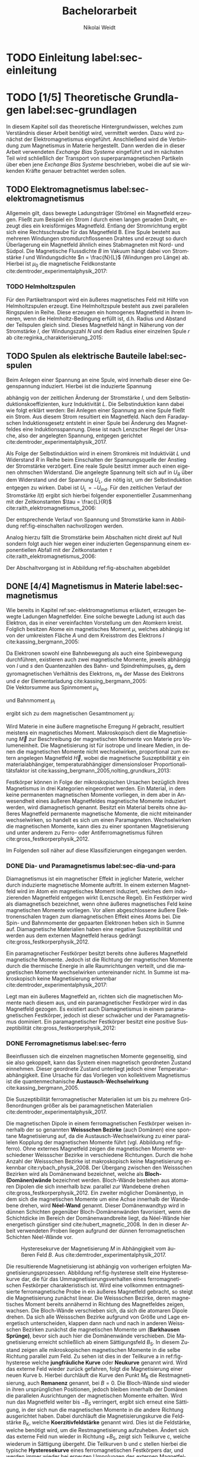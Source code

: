 #+Title: Bachelorarbeit
#+Author: Nikolai Weidt
#+Options: toc:2 tasks:t title:nil d:nil todo:nil
#+Todo: TODO(t) | DONE(d) 
#+EXCLUDE_TAGS: ignore
#+LANGUAGE: de

* Fragen                                                             :ignore:
** TODO Zitieren von Bildern aus Buch?

** TODO Induktivität gemessen in Elektrowerkstatt?
* TODO [1/4] Noch zu tun:                                            :ignore:
** TODO minted
   SCHEDULED: <2019-09-20 Fr>
** TODO Simulierte Trajektorien durch step_evaluate laufen lassen
   SCHEDULED: <2019-09-19 Do>
** TODO EB-Bild und Beschreibung
Bildunterschrift allgemein halten, genauer dann im text
** DONE Transportkonzept
   CLOSED: [2019-10-01 Di 14:35]
Bildunterschirft allgemein halten, genauer dann im text
* Header                                                             :ignore:
   #+latex_class:scrbook
   #+latex_class_options:[page,pdftex,12pt,a4paper,twoside,openright]
   
   # #+latex_header: \usepackage[latin1]{inputenc}
   #+latex_header: \usepackage[T1]{fontenc}
   #+latex_header: \usepackage[ngerman]{babel} 
   #+latex_header: \usepackage[bottom=2.5cm,left=2.5cm,right=2cm]{geometry}
   #+latex_header: \usepackage{color, xcolor}
   #+latex_header: \usepackage{float}
   #+latex_header: \usepackage{blindtext}
   #+latex_header: \usepackage{booktabs}
   #+latex_header: \usepackage{subcaption}
   # #+latex_header: \usepackage[hidelinks]{hyperref}
   #+latex_header: \usepackage[onehalfspacing]{setspace}
   #+latex_header: \usepackage{graphicx}
   #+latex_header: \usepackage{amsmath,amssymb,amstext,bbm}
   #+latex_header: \usepackage[labelfont=bf, up, textfont=small, figurename=Abb., tablename=Tab.]{caption}
   #+latex_header: \usepackage[output-decimal-marker={,}]{siunitx}
   #+latex_header: \usepackage{minted}
   #+latex_header: \usemintedstyle{monokai}
   #+latex_header: \usepackage{mhchem}
   #+latex_header: \include{titlepage/titlepage}
   #+latex_header: \newgeometry{bottom=2.5cm,left=2.5cm,right=2cm}
     
* Andere Arbeiten                                                    :ignore:

** [[file:arbeiten/BAChJa.pdf][BAChJa]]
** [[file:arbeiten/Bachelorarbeit_MeRe.pdf][BAMeRe]]
** [[file:arbeiten/Meike%20Reginka%20-%20Masterarbeit%2015.06.18.pdf][MAMeRe]]
** [[file:arbeiten/Holzinger_2015_Diss%20Transport%20magnetischer%20Partikel%20durch%20ma%C3%9Fgeschneider....pdf][DissDeHo]]

* PDF:                                                               :ignore:
 [[file:ba.pdf][ba.pdf]] 
* TODO Einleitung label:sec-einleitung
* TODO [1/5] Theoretische Grundlagen label:sec-grundlagen
  In diesem Kapitel soll das theoretische Hintergrundwissen, welches zum Verständnis dieser Arbeit benötigt wird, vermittelt werden. Dazu wird zunächst der Elektromagnetismus eingeführt. Anschließend wird die Verbindung zum Magnetismus in Materie hergestellt. Dann werden die in dieser Arbeit verwendeten /Exchange Bias Systeme/ eingeführt und im nächsten Teil wird schließlich der Transport von superparamagnetischen Partikeln über eben jene /Exchange Bias Systeme/ beschrieben, wobei die auf sie wirkenden Kräfte genauer betrachtet werden sollen.

** TODO Elektromagnetismus label:sec-elektromagnetismus
   Allgemein gilt, dass bewegte Ladungsträger (Ströme) ein Magnetfeld erzeugen. Fließt zum Beispiel ein Strom $I$ durch einen langen geraden Draht, erzeugt dies ein kreisförmiges Magnetfeld. Entlang der Stromrichtung ergibt sich eine Rechtsschraube für das Magnetfeld B. Eine Spule besteht aus mehreren Windungen stromdurchflossenen Drahtes und erzeugt so durch Überlagerung ein Magnetfeld ähnlich eines Stabmagneten mit Nord- und Südpol. Die Magnetische Flussdichte $B$ im Vakuum hängt dabei von Stromstärke $I$ und Windungsdichte $n = \frac{N}{L}$ (Windungen pro Länge) ab. Hierbei ist $\mu_\mathrm{0}$ die magnetische Feldkonstante cite:demtroder_experimentalphysik_2017:

#+name: eq-spule
\begin{equation}
B = \mu_{\mathrm{0}} \cdot n \cdot I .
\end{equation}

*** TODO Helmholtzspulen
Für den Partikeltransport wird ein äußeres magnetisches Feld mit Hilfe von Helmholtzspulen erzeugt. Eine Helmholtzspule besteht aus zwei parallelen Ringspulen in Reihe. Diese erzeugen ein homogenes Magnetfeld in ihrem Inneren, wenn die Helmholtz-Bedingung erfüllt ist, d.h. Radius und Abstand der Teilspulen gleich sind. Dieses Magnetfeld hängt in Näherung von der Stromstärke $I$, der Windungszahl $N$ und dem Radius einer einzelnen Spule $r$ ab cite:reginka_charakterisierung_2015:
    
#+name: eq-helmholtz
\begin{equation}
B = \left(\frac{4}{5}\right)^{\frac{3}{2}} \cdot \mu_{\mathrm{0}} \cdot \frac{N \cdot I}{r} .
\end{equation}

** TODO Spulen als elektrische Bauteile label:sec-spulen
Beim Anlegen einer Spannung an eine Spule, wird innerhalb dieser eine Gegenspannung induziert. Hierbei ist die induzierte Spannung
    
 #+name: eq-induktivitaet
 \begin{equation}
 U_\mathrm{ind} = - L \frac{dI}{dt} .
 \end{equation}

abhängig von der zeitlichen Änderung der Stromstärke $I$, und dem Selbstinduktionskoeffizienten, kurz Induktivität $L$. Die Selbstinduktion kann dabei wie folgt erklärt werden: Bei Anlegen einer Spannung an eine Spule fließt ein Strom. Aus diesem Strom resultiert ein Magnetfeld. Nach dem Faradayschen Induktionsgesetz entsteht in einer Spule bei Änderung des Magnetfeldes eine Induktionsspannung. Diese ist nach Lenzscher Regel der Ursache, also der angelegten Spannung, entgegen gerichtet cite:demtroder_experimentalphysik_2017.
 
Als Folge der Selbstinduktion wird in einem Stromkreis mit Induktiviät $L$ und Widerstand $R$ in Reihe beim Einschalten der Spannungsquelle der Anstieg der Stromstärke verzögert. Eine reale Spule besitzt immer auch einen eigenen ohmschen Widerstand. Die angelegte Spannung teilt sich auf in $U_R$ über dem Widerstand und der Spannung $U_L$, die nötig ist, um der Selbstinduktion entgegen zu wirken. Dabei ist $U_{\mathrm{L}} = - U_{\mathrm{ind}}$. Für den zeitlichen Verlauf der Stromstärke $I(t)$ ergibt sich hierbei folgender exponentieller Zusammenhang mit der Zeitkonstanten $\tau = \frac{L}{R}$ cite:raith_elektromagnetismus_2006:

 #+name: eq-strom-spule
 \begin{equation}
 I(t) = I_{\mathrm{0}} \cdot (1 - e^{ -\frac{t}{\tau}})= I_{\mathrm{0}} \cdot (1- e^{ -\frac{t \cdot R}{L}}).
 \end{equation}

Der entsprechende Verlauf von Spannung und Stromstärke kann in Abbildung ref:fig-einschalten nachvollzogen werden.


Analog hierzu fällt die Stromstärke beim Abschalten nicht direkt auf Null sondern folgt auch hier wegen einer induzierten Gegenspannung einem exponentiellen Abfall mit der Zeitkonstanten $\tau$ cite:raith_elektromagnetismus_2006:

#+name: eq-auschalten
\begin{equation}
I(t) = I_{\mathrm{0}} \cdot e^{ -\frac{t}{\tau}}= I_{\mathrm{0}} \cdot e^{ -\frac{t \cdot R}{L}}.
\end{equation}

Der Abschaltvorgang ist in Abbildung ref:fig-abschalten abgebildet
\begin{figure}
\centering
\begin{subfigure}[b]{0.5\textwidth}
\includegraphics[width=\textwidth]{./img/schaltbild.pdf}
\caption{Schaltbild.}
\label{fig-schaltbild}
\end{subfigure}
\\
\begin{subfigure}[b]{0.49\textwidth}
\includegraphics[width=\textwidth]{./img/einschalten.pdf}
\caption{Einschaltvorgang.}
\label{fig-einschalten}
\end{subfigure}
\begin{subfigure}[b]{0.49\textwidth}
\includegraphics[width=\textwidth]{./img/ausschalten.pdf}
\caption{Abschaltvorgang.}
\label{fig-abschalten}
\end{subfigure}
\caption{Schematische Darstellung der Stromstärke und Spannung bei Ein- und Abschaltvorgang in einem Stromkreis mit Widerstand $R$, Induktion $L$ und einer Diode um einen Weg für den Abschaltinduktionsstrom zu liefern.}
\end{figure}

** DONE [4/4] Magnetismus in Materie label:sec-magnetismus
   CLOSED: [2019-09-30 Mo 11:12]
Wie bereits in Kapitel ref:sec-elektromagnetismus erläutert, erzeugen bewegte Ladungen Magnetfelder. Eine solche bewegte Ladung ist auch das Elektron, das in einer vereinfachten Vorstellung um den Atomkern kreist. Folglich besitzen Atome ein magnetisches Moment $\mu$, welches abhängig ist von der umkreisten Fläche $A$ und dem Kreisstrom des Elektrons $I$ cite:kassing_bergmann_2005:
   
#+name:eq-moment:
\begin{equation}
\mu = I \cdot A
\end{equation}

Da Elektronen sowohl eine Bahnbewegung als auch eine Spinbewegung durchführen, existieren auch zwei magnetische Momente, jeweils abhängig von $l$ und $s$ den Quantenzahlen des Bahn- und Spindrehimpulses, $g_\mathrm{e}$ dem gyromagnetischen Verhältnis des Elektrons, $m_\mathrm{e}$ der Masse des Elektrons und $e$ der Elementarladung cite:kassing_bergmann_2005:
\\
Die Vektorsumme aus Spinmoment $\mu_\mathrm{s}$
#+name:eq-spinmoment
\begin{equation}
 \mu_\mathrm{s} = - g_\mathrm{e} \frac{\vert e \vert}{2 m_\mathrm{e}} \cdot s
\end{equation}


und Bahnmoment $\mu_\mathrm{l}$ 
#+name:eq-bahnmoment
\begin{equation}
 \mu_\mathrm{l} = - \frac{\vert e \vert}{2 m_\mathrm{e}} \cdot l
\end{equation}

ergibt sich zu dem magnetischen Gesamtmoment $\mu_j$:
#+name:eq-gesamtmoment
\begin{equation}
\mu_\mathrm{j} = \mu_\mathrm{l} + \mu_\mathrm{s}
\end{equation}

Wird Materie in eine äußere magnetische Erregung $H$ gebracht, resultiert meistens ein magnetisches Moment. Makroskopisch dient die Magnetisierung $\vec{M}$ zur Beschreibung der magnetischen Momente von Materie pro Volumeneinheit. Die Magnetisierung ist für isotrope und lineare Medien, in denen die magnetischen Momente nicht wechselwirken, proportional zum extern angelegen Magnetfeld $\vec{H}$, wobei die magnetische Suszeptibilität $\chi$ ein materialabhängiger, temperaturabhängiger dimensionsloser Proportionalitätsfaktor ist cite:kassing_bergmann_2005,nolting_grundkurs_2013:

#+name:eq-magnetisierung
\begin{equation}
\vec{M} = \chi \cdot \vec{H}
\end{equation}

Festkörper können in Folge der mikroskopischen Ursachen bezüglich ihres Magnetismus in drei Kategorien eingeordnet werden. Ein Material, in dem keine permanenten magnetischen Momente vorliegen, in dem aber in Anwesendheit eines äußeren Magnetfeldes magnetische Momente induziert werden, wird diamagnetisch genannt. Besitzt ein Material bereits ohne äußeres Magnetfeld permanente magnetische Momente, die nicht miteinander wechselwirken, so handelt es sich um einen Paramagneten. Wechselwirken die magnetischen Momente, kann dies zu einer spontanen Magnetisierung und unter anderem zu Ferro- oder Antiferromagnetismus führen cite:gross_festkorperphysik_2012.

Im Folgenden soll näher auf diese Klassifizierungen eingegangen werden.

*** DONE Dia- und Paramagnetismus label:sec-dia-und-para
    CLOSED: [2019-09-23 Mo 11:59]
Diamagnetismus ist ein magnetischer Effekt in jeglicher Materie, welcher durch induzierte magnetische Momente auftritt. In einem externen Magnetfeld wird im Atom ein magnetisches Moment induziert, welches dem induzierenden Magnetfeld entgegen wirkt (Lenzsche Regel). Ein Festkörper wird als diamagnetisch bezeichnet, wenn ohne äußeres magnetisches Feld keine magnetischen Momente vorliegen. Vor allem abgeschlossene äußere Elektronenschalen tragen zum diamagnetischen Effekt eines Atoms bei. Die Spin- und Bahnmomente der gepaarten Elektronen heben sich in Summe auf. Diamagnetische Materialien haben eine negative Suszeptibilität und werden aus dem externen Magnetfeld heraus gedrängt cite:gross_festkorperphysik_2012.

#+name:eq-dia
\begin{equation}
\chi_\mathrm{dia} < 0
\end{equation}

# Paramagnetismus:
# ------
Ein paramagnetischer Festkörper besitzt bereits ohne äußeres Magnetfeld magnetische Momente. Jedoch ist die Richtung der magnetischen Momente durch die thermische Energie in alle Raumrichtungen verteilt, und die magnetischen Momente wechselwirken untereinander nicht. In Summe ist makroskopisch keine Magnetisierung erkennbar cite:demtroder_experimentalphysik_2017:

#+name:eq-m-para
\begin{equation}
M = \frac{1}{V} \sum \mu_\mathrm{j} = 0.
\end{equation}

Legt man ein äußeres Magnetfeld an, richten sich die magnetischen Momente nach diesem aus, und ein paramagnetischer Festkörper wird in das Magnetfeld gezogen. Es existiert auch Diamagnetismus in einem paramagnetischen Festkörper, jedoch ist dieser schwächer und der Paramagnetismus dominiert. Ein paramagnetischer Festkörper besitzt eine positive Suszeptibilität cite:gross_festkorperphysik_2012:
 
#+name:eq-susz-para
\begin{equation}
\chi_\mathrm{para} > 0
\end{equation}

*** DONE Ferromagnetismus label:sec-ferro
    CLOSED: [2019-09-24 Di 16:42]
    
Beeinflussen sich die einzelnen magnetischen Momente gegenseitig, sind sie also gekoppelt, kann das System einen magnetisch geordneten Zustand einnehmen. Dieser geordnete Zustand unterliegt jedoch einer Temperaturabhängigkeit. Eine Ursache für das Vorliegen von kollektivem Magnetismus ist die quantenmechanische *Austausch-Wechselwirkung* cite:kassing_bergmann_2005.

Die Suszeptibilität ferromagnetischer Materialien ist um bis zu mehrere Größenordnungen größer als bei paramagnetischen Materialien cite:demtroder_experimentalphysik_2017.

\begin{figure}[h]
\centering
\begin{subfigure}[b]{0.3\textwidth}
\caption{Ferromagnetischer Festkörper.}
\includegraphics[width=\textwidth]{./img/ferro.pdf}
\label{fig-ferro}
\end{subfigure}
\quad
\begin{subfigure}[b]{0.3\textwidth}
\caption{Antiferromagnetischer Festkörper.}
\includegraphics[width=\textwidth]{./img/antiferro.pdf}
\label{fig-antiferro}
\end{subfigure}
\caption{Schematische Darstellung der magnetischen Momente innerhalb eines Weissschen Bezirkes in Festkörpern.}
\end{figure}

Die magnetischen Dipole in einem ferromagnetischen Festkörper weisen innerhalb der so genannten *Weissschen Bezirke* (auch Domänen) eine spontane Magnetisierung auf, da die Austausch-Wechselwirkung zu einer parallelen Kopplung der magnetischen Momente führt (vgl. Abbildung ref:fig-ferro). Ohne externes Magnetfeld zeigen die magnetischen Momente verschiedener Weissscher Bezirke in verschiedene Richtungen. Durch die hohe Anzahl der Weissschen Bezirke ist makroskopisch keine Magnetisierung erkennbar cite:rybach_physik_2008. Der Übergang zwischen den Weissschen Bezirken wird als Domänenwand bezeichnet, welche als *Bloch-(Domänen)wände* bezeichnet werden. Bloch-Wände bestehen aus atomaren Dipolen die sich innerhalb bzw. parallel zur Wandebene drehen cite:gross_festkorperphysik_2012. Ein zweiter möglicher Domänentyp, in dem sich die magnetischen Momente um eine Achse innerhalb der Wandebene drehen, wird *Néel-Wand* genannt. Dieser Domänenwandtyp wird in dünnen Schichten gegenüber Bloch-Domänenwänden favorisiert, wenn die Schichtdicke im Bereich der Domänenwandbreite liegt, da Néel-Wände hier energetisch günstiger sind cite:hubert_magnetic_2008. In den in dieser Arbeit verwendeten Proben liegen aufgrund der dünnen ferromagnetischen Schichten Néel-Wände vor. 

#+caption: Hysteresekurve der Magnetisierung $M$ in Abhängigkeit vom äußeren Feld $B$. Aus cite:demtroder_experimentalphysik_2017.
#+name: fig-hysterese
#+attr_latex: :placement [h] :width 0.4\textwidth
[[file:img/hysterese.png]]

Die resultierende Magnetisierung ist abhängig von vorherigen erfolgten Magnetisierungsprozessen. Abbildung ref:fig-hysterese stellt eine Hysteresekurve dar, die für das Ummagnetisierungsverhalten eines ferromagnetischen Festkörper charakteristisch ist. Wird eine vollkommen entmagnetisierte ferromagnetische Probe in ein äußeres Magnetfeld gebracht, so steigt die Magnetisierung zunächst linear. Die Weissschen Bezirke, deren magnetisches Moment bereits annähernd in Richtung des Magnetfeldes zeigen, wachsen. Die Bloch-Wände verschieben sich, da sich die atomaren Dipole drehen. Da sich alle Weissschen Bezirke aufgrund von Größe und Lage energetisch unterscheiden, klappen dann nach und nach in anderen Weissschen Bezirken zunächst die magnetischen Momente um (*Barkhausen Sprünge)*, bevor sich auch hier die Domänenwände verschieben.
Die Magnetisierung erreicht schließlich ab einem Sättigungsfeld $B_\mathrm{S}$. In diesem Zustand zeigen alle mikroskopischen magnetischen Momente in die selbe Richtung parallel zum Feld. Zu sehen ist dies in der Teilkurve a in ref:fig-hysterese welche *jungfräuliche Kurve* oder *Neukurve* genannt wird.
Wird das externe Feld wieder zurück gefahren, folgt die Magnetisierung einer neuen Kurve b. Hierbei durchläuft die Kurve den Punkt $M_\mathrm{R}$ die Restmagnetisierung, auch *Remanenz* genannt, bei $B=0$. Die Bloch-Wände sind wieder in ihren ursprünglichen Positionen, jedoch bleiben innerhalb der Domänen die parallelen Ausrichtungen der magnetischen Momente erhalten.
Wird nun das Magnetfeld weiter bis $-B_\mathrm{S}$ verringert, ergibt sich erneut eine Sättigung, in der sich nun die magnetischen Momente in die andere Richtung ausgerichtet haben. Dabei durchläuft die Magnetisierungskurve die Feldstärke $B_\mathrm{K}$, welche *Koerzitivfeldstärke* genannt wird. Dies ist die Feldstärke, welche benötigt wird, um die Restmagnetisierung aufzuheben.
Ändert sich das externe Feld nun wieder in Richtung $+B_\mathrm{S}$, zeigt sich Teilkurve c, welche wiederum in Sättigung übergeht. Die Teilkurven b und c stellen hierbei die typische *Hysteresekurve* eines ferromagnetischen Festkörpers dar, und werden immer wieder bei erneuten Umpolungen des externen Magnetfeldes durchlaufen cite:rybach_physik_2008,demtroder_experimentalphysik_2017.

Beim Ausrichten der magnetischen Dipole in einem ferromagnetischen Stoff wird Energie benötigt. Diese entspricht der Fläche, die von der Hysteresekurve eingeschlossen ist und wird beim Ummagnetisieren in Wärme umgewandelt cite:rybach_physik_2008.

Der Festkörper kann seine ferromagnetischen Eigenschaften verlieren, wenn er über eine bestimmte, für das Material charakteristische, Temperatur $T_\mathrm{C}$, die *Curie-Temperatur* erhitzt wird. Die Wärmebewegung zerstört dann die magnetische Ausrichtung der Dipole und der Stoff zeigt nur noch paramagnetisches Verhalten cite:demtroder_experimentalphysik_2017.

*** DONE Antiferromagnetismus label:sec-antiferro
    CLOSED: [2019-09-23 Mo 12:00]
In einem Antiferromagneten liegen zwei ineinander gestellte Untergitter im Kristallgitter vor. Die magnetischen Momente jener Untergitter zeigen jeweils in entgegengesetzte Richtungen und haben den gleichen Betrag. Somit heben sie sich insgesamt auf und es ist keine makroskopische Magnetisierung sichtbar. Oberhalb der *Néel-Temperatur* $T_\mathrm{N}$, dem Analogon zur Curie-Temperatur, geht der Festkörper in den paramagnetischen Zustand über cite:demtroder_experimentalphysik_2017. 

*** DONE Superparamagnetismus
    CLOSED: [2019-09-24 Di 16:42]
Ist das Volumen eines ferromagnetischen Festkörpers so gering, dass er nur aus einer einzelnen Domäne besteht, spricht man von Superparamagnetismus. Die Suszeptibilität solcher Superparamagneten ist größer als die Suszeptibilität von Paramagneten, jedoch verhalten sie sich ohne äußeres Magnetfeld ähnlich, da die Magnetisierung in solchen einzelnen Domänen nicht thermisch stabil ist und sich beliebig ausrichten kann cite:gross_festkorperphysik_2012.
Jedoch ist die Zeitskala des Experiments, und ob in dieser thermische Aktivierungs- und Relaxationsprozesse statt finden können, wichtig, um Aussagen über das magnetische Verhalten eines Partikels machen zu können. Bei ausreichend großen Zeitskalen wird über die durch thermische Energie unterschiedlichen magnetischen Momente gemittelt und man erhält insgesamt keine Magnetisierung. Wird jedoch sehr kurz gemessen, kann eine Richtung der Magnetisierung für diesen kurzen Zeitausschnitt bestimmt werden cite:leslie-pelecky_magnetic_nodate.
    
** TODO Exchange Bias Effekt label:sec-EB
# Ionenstrahlbeschuss?
Der /Exchange Bias/ (EB) Effekt  wurde 1956 von \textsc{Meiklejohn} und \textsc{Bean} an oxidierten \ce{Co}-Partikeln entdeckt. Diese Partikel bestehen im Kern aus Cobalt, einem Ferromagneten, und besitzen eine äußere dünne \ce{CoO}-Schicht, welche antiferromagnetisch ist. Die Autoren entdeckten eine Verschiebung der Hysteresekurve um das sogenannte Austauschverschiebungsfeld $H_\mathrm{EB}$ zwischen antiferro magnetischer und ferromagnetischer Schicht, wenn die Partikel in einem externen Magnetfeld unter die Néel-Temperatur der antiferromagnetischen Schicht gekühlt wurden cite:meiklejohn_new_1957.
Der Exchange Bias Effekt bewirkt eine unidirektionale Anisotropie in der ferromagnetischen Schicht, das heißt es wird nur eine Richtung für die Magnetisierung bevorzugt. Dies steht im Gegensatz zur sonst üblichen uniaxialen Anisotropie in Ferromagneten, welche parallele und antiparallele Ausrichtungen entlang der /leichten Achse/ der Magnetisierung favorisiert. Die Ursache für den Exchange Bias Effekt ist die quantenmechanische Austauschwechselwirkung zwischen antiferromagnetischen und ferromagnetischen magnetischen Momenten an der Grenzfläche zwischen den Schichten cite:stohr_magnetism_2006. 

Die Hysteresekurve eines eines EB-Systems (Abbildung ref:fig-eb links in magenta) ist um das Austauschwechselfeld $H_\mathrm{EB}$ verschoben im Vergleich zum alleinigen Ferromagneten (grau gestrichelt). Während des Feldkühlprozesses wird der Antiferromagnet auf eine Temperatur zwischen Néel-Temperatur und Curie-Temperatur gebracht, hier verhält er sich paramagnetisch (Abb. ref:fig-eb rechts oben). Anschließend wird die Temperatur unter die Néel-Temperatur verringert. Die magnetischen Momente im AF koppeln an der Grenzfläche über $J_\mathrm{AF/F}$ an die Sättigungsmagnetisierung des Ferromagneten (Abb. ref:fig-eb rechts unten). So wird eine magnetische Ordnung hergestellt, welche die unidirektionale Anisotropie im Ferromagneten bewirkt cite:merkel_einfluss_2018.

#+name:fig-eb
#+caption: Schematische Darstellung der ferromagnetischen Hysteresekurve eines EB-Systems in Abhängigkeit des externen Magnetfeldes parallel zur leichten Achse der unidirektionalen Anisotropie (links) und schematische Darstellung des Feldkühlprozesses zur Herstellung des EB-Effektes (rechts). cite:merkel_einfluss_2018.
#+attr_latex: :width 0.75\textwidth :placement [!h]
[[file:img/eb.png]]

Durch Helium-Ionenbeschuss kann der EB-Effekt eines Substrates verändert werden. So kann zum Beispiel die Richtung des Austauschwechselfeldes lokal umgekehrt werden cite:mougin_local_2001. Dies ermöglicht magnetische Strukturierung von EB-Systemen, womit wiederum Transport von superparamagnetischen Partikeln realisiert werden kann cite:holzinger_directed_2015. 

** TODO Partikeltransport label:sec-partikeltransport
Superparamagnetische Partikel (SPP) lassen sich durch Verwendung von den zuvor beschriebenen EB-Systemen (im Vergleich zum Transport über nichtmagnetischen Substraten) in kontrollierten Abständen zum Substrat und in geordneter Reihenform transportieren. Außerdem wird durch die magnetische Abstoßung zwischen den Partikeln eine Agglomeration erschwert und die Partikelgeschwindigkeiten können durch Modifikationen am EB-System oder externen Magnetfeld beeinflusst werden cite:holzinger_directed_2015.

Werden SPP in wässriger Lösung ohne externes Magnetfeld auf das EB-Substrat gegeben, so positionieren sie sich in Reihen über den Domänenwänden. Dabei befinden sie sich in einem Gleichgewichtsabstand über dem Substrat an den x-Positionen, in denen die potentielle Energielandschaft Minima besitzt. Diese Minima sind ohne externes Magnetfeld über sowohl /head-to-head/ (hh) als auch /tail-to-tail/ (tt) Domänenwänden vorhanden (vgl. Abbildung ref:fig-mfl) cite:holzinger_directed_2015.
#+name:fig-mfl
#+caption: Schematische Darstellung der potentiellen Energielandschaft $U_\mathrm{SPP,z(x,y)}$ superparamagnetischer Partikel über einer EB-Streifendomänenstruktur. Das magnetische Moment der Partikel ist parallel zur Magnetfeldlandschaft ausgerichtet und die Partikel befinden sich in Reihen über den /head-to-head/ (hh) und /tail-to-tail/ (tt) Domänenwänden. Aus cite:holzinger_transport_2015.
#+attr_latex: :width 0.75\textwidth :placement [h]
#+attr_org: :width 100px
[[file:img/mfl.png]]

Der Transport von superparamagnetischen Partikeln über Exchange-Bias-Systeme erfolgt durch zeitliche Veränderungen der magnetischen Potentiallandschaft über der Probe. Dabei setzt sich das effektive Magnetfeld, das die Partikel erfahren, aus der Magnetfeldlandschaft des Exchange-Bias Systems und dem externen Magnetfeld zusammen cite:holzinger_directed_2015:
 
\begin{equation}
\vec{H}_\mathrm{eff} = \vec{H}_\mathrm{MFL} + \vec{H}_\mathrm{ext}.
\end{equation}

Durch Verschiebung der Minima der Potentiallandschaft bewegen sich die Partikel. Zuerst befinden sich die Partikel in Abwesenheit eines externen Feldes in Reihen über alle Domänenwände verteilt (vgl. Abbildung ref:fig-mfl). Der genaue Transportvorgang kann in Abbildung ref:fig-transport nachverfolgt werden. Durch Einschalten des Magnetfeldes $H_\mathrm{z}$ wird die Magnetfeldlandschaft über den Domänenwänden verändert. hh-Domänenwände werden energetisch begünstigt und die Partikel bewegen sich ungeleitet in Richtung dieser (a). So bilden sich Reihen aus SPP, welche jeweils die doppelte Domänenbreite voneinander entfernt sind. Der Vorzeichenwechsel von $H_\mathrm{x,max}$ bewirkt eine Verschiebung der Magnetfeldlandschaft in x-Richtung, welche das magnetische Moment der SPP leicht in Richtung nächster Domänenwand kippt (b), so dass nach erneuter Umpolung von $H_\mathrm{z,max}$ das magnetische Moment in die entgegengesetzte Richtung drehen kann, und das Partikel eine Vorzugsrichtung hat, in die es sich bewegt. Andererseits würden die Partikel zufällig in eins der beiden benachbarten Energieminima wandern. Die Minima der Energielandschaft verschieben sich auf die nächstgelegene Domänenwand, da nun statt hh-Domänenwänden die tt-Domänenwände energetisch günstiger sind (c). Anschließend wird der Prozess mit umgekehrten Vorzeichen durchgeführt (d) und die Partikel befinden sich dann erneut über einer hh-Domänenwand (e) cite:holzinger_directed_2015. 

#+name:fig-transport
#+caption: (a-e): Berechnete magnetische Potentiallandschaft $U_\mathrm{SPP,z(x)}$ als Funktion der x-Position im Partikelzentrum $\SI{2}{\mu\meter}$ über dem EB-System. Die superparamagnetischen Partikel sind schematisch in braun dargestellt. (f): Angelegte Magnetfeldsequenzen. Die Zeitskala der Magnetfeldsequenzen ist passend zu den Potentiallandschaften aufgetragen. Aus cite:holzinger_transport_2015.
#+attr_latex: :width \textwidth :placement [h]
#+attr_org: :width 100px
[[file:img/trapez.png]]

* TODO Experimentelle Methoden label:sec-methoden

** TODO Programm zur Erstellung von Magnetfeldsequenzen label:sec-py

** TODO Experimenteller Aufbau label:sec-aufbau

Um den Transport von superparamagnetischen Partikeln über das Substrat zu realisieren und zu beobachten, wurde der Versuchsaufbau, der in Abbildung ref:img-aufbau zu sehen ist, verwendet.


#+caption: Partikeltransport Versuchsaufbau.
#+attr_latex: :width 0.75\textwidth
#+name: img-aufbau
file:./img/aufbau.png


Dieser Versuchsaufbau kann in zwei Teile unterteilt werden. Der erste Teil besteht aus einer Optronis Hochgeschwindigkeitskamera (1), welche durch ein Mikroskop (2) die Partikelbewegung in Videos aufzeichnet. Zur Belichtung der Probe wird eine Weißlicht-LED (3) verwendet. Die Position der Kamera über der Probe, und somit der Fokus des Mikroskops wird über einen Schrittmotor (4) verändert, welcher von einem LabView-Programm über eine NI USB-6002 Box (5) gesteuert wird. Der zweite Teil erzeugt das elektromagnetische Feld, um die Partikel zu transportieren. Er besteht aus drei senkrecht zueinander stehenden Helmholtzspulen (6), in deren Mitte ein beweglicher Probentisch liegt. Hiermit können Magnetfelder für alle drei Raumdimensionen erzeugt werden. Die Helmholtzspulen werden über ein spannungsgesteuertes Netzteil (7) mit Strom versorgt, welches wiederum von einer NI USB-6002 Box (8) über ein Python-Programm (siehe Kapitel ref:sec-py) angesteuert wird. So können beliebige Magnetfeldsequenzen im Inneren der Helmholtzspulen realisiert werden. Die Helmholtzspulen bestehen aus gewickeltem Kupferdraht, nähere Daten können Tabelle ref:tab-spulen entnommen werden.

#+caption: Technische Daten Helmholtzspulen. Windungen, Radius, Widerstand und Länge wurden der technischen Zeichnung entnommen, die Induktivität wurde gemessen.
#+attr_latex: :center t :align nil
#+name: tab-spulen
| Name | Windungen | Radius\nbsp[\si{\meter}] | Widerstand\nbsp[\si{\ohm}] | Länge\nbsp[\si{\milli\meter}] | Induktivität\nbsp[\si{\milli\henry}] |
|------+-----------+----------------------+------------------------+---------------------------+----------------------------------|
| /    | <         | <                    | <                      | <                         | <                                |
| x    | \num{360} | \num{0,047}          | \num{18,2}             | \num{65}                  | \num{9,29}                       |
| y    | \num{936} | \num{0,069}          | \num{51,6}             | \num{95}                  | \num{57,9}                       |
| z    | \num{330} | \num{0,030}          | \num{11,5}             | \num{70}                  | \num{5,6}                        |


Bei den Versuchen in dieser Arbeit wurden nur zwei der drei Helmholtzspulen verwendet. Dabei handelte es sich um die Spulen für die x- und z-Richtung. Die Partikel wurden in einer mikrofluidischen Zelle auf den Proben platziert, um dann untersucht werden zu können. Hierfür wird Parafilm zuerst in Größe der Probe zurecht geschnitten, und dann ein Rechteck im Inneren des Parafilms ausgeschnitten. So entsteht eine Aussparung in der Mitte, in die circa \SI{10}{\micro\litre} Partikelsuspension gegeben werden. Anschließend wird die Probe auf dem Probentisch platziert, die LED eingeschaltet, und die Kamera mittels Livebild auf die Partikel fokussiert.

** TODO Zeitabhängige Messung von Strom und Magnetfeld
Um das Verhalten der im Experiment verwendeten Helmholtzspulen nachvollziehen zu können und um die gegebenen technischen Daten und Modelle zu Überprüfen, wurden Messungen des Magnetfeldes und des Stromes an eben jenen Spulen durchgeführt.

Hierfür wurde einerseits der zeitliche Verlauf der Stromstärke in der Spule gemessen, um Induktivität und ohmschen Widerstand zu überprüfen. Es wurde ein Keramikwiderstand in Reihe mit der zu messenden Helmholtzspule angebracht. Über diesem Widerstand $R$ wurde nun die Spannung $U$ gemessen, indem eine NI USB-6002 Box parallel dazu angeschlossen wurde. Mithilfe des Ohmschen Gesetzes lässt sich so der Strom $I$, der durch den bekannten Widerstand $R$ fließt, berechnen. Da Spule und Widerstand in Reihe geschaltet sind, fließt durch beide die selbe Stromstärke.

#+name: fig-strommessung-aufbau
#+caption: Schaltbild zur Strommessung
#+attr_latex: :width 0.7\textwidth :placement [h]
[[file:img/strommessung.pdf]]

Um den zeitlichen Verlauf des Magnetfeldes zu messen, wurde der Messkopf eines Teslameters auf dem Probentisch in den Helmholtzspulen platziert. Das FM210 Teslameter der /Projekt Elektronik GmbH/ besitzt einen BNC-Anschluss, über welchen widerum eine NI USB-6002 Box angeschlossen wurde, um den zeitlichen Verlauf des Magnetfeldes aufzuzeichnen.

Die Aufzeichnung der Daten der NI USB-6002 Box erfolgte für beide Messungen mittels eines selbst geschriebenen Python-Scriptes (siehe Kapitel *12345*).

* TODO Ergebnisse und Diskussion label:sec-ergebnisse
  
  #+caption: Gemessene Partikelgeschwindigkeiten für verschiedene Startzeiten des Plateaus in der angelegten Trapezspannung für eine Frequenz von 1 Hz.
  #+attr_latex: :placement [!h] :width 0.55\textwidth
  #+name: img-v
  [[file:./img/v.png]]

 #+caption: Darstellung der einzelnen Trajektorien von ausgewählten Partikeln bei verschiedenen Änderungsraten des Magnetfeldes. 
 #+attr_latex: :placmeent [!h] :width 0.7\textwidth
 #+name: img-traj_real
 file:./img/traj_real.png
 
 #+caption: Simulierte Trajektorien für verschiedene Änderungsraten des Magnetfeldes. 
 #+attr_latex: :placmeent [!h] :width 0.7\textwidth
 #+name: img-traj_real
 file:./img/traj_sim.png

#+caption: Screenshot der /Video Spot Tracker/ Software nach erfolgreicher Auswertung eines Videos. Gelb markiert sind die Trajektorien der verschiedenen Partikel, blau die Endpunkte der Partikel.
#+attr_latex: :placement [h] :width 0.75\textwidth
#+name: img-videospottracker
file:./img/videospottracker.png

** TODO Strom und Magnetfeld der Helmholtzspulen
** TODO Partikeltransport 
** TODO Partikelgeschwindigkeiten
* TODO Zusammenfassung und Ausblick label:sec-zusammenfassung

* Anhang
** TODO Python-Script zur Messung von Stromstärke und Magnetfeld: label:anh-messung :ignore:
   

#+begin_src python
""" Measure magnetic fieldstrength with NI USB-6002 """
import numpy as np
import nidaqmx
import matplotlib.pyplot as plt
import pandas as pd

CHANNEL = "Dev1/ai0"
SAMPLE_RATE = 48000 # Specific for NI USB-6002
TIME = 10 # s
SAMPS_PER_CHAN = 48000 * TIME
CONVERSION_FACTOR = 10 # Depends on the measuring range of the teslameter

def measure(file):
    """ make a new measurement into a file """
    with nidaqmx.Task() as task:
        task.ai_channels.add_ai_voltage_chan(CHANNEL)
        task.timing.cfg_samp_clk_timing(SAMPLE_RATE,
                                        samps_per_chan=SAMPS_PER_CHAN,
                                        sample_mode=nidaqmx.constants.AcquisitionType.FINITE)
        task.start()
        task.wait_until_done(timeout=1002)
        data = np.asarray(task.read(number_of_samples_per_channel=SAMPS_PER_CHAN))
    df = pd.DataFrame(data)
    df.to_csv(file, index=False)
    return data

def read_csv(file):
    return pd.read_csv(file)


if __name__ == "__main__":
    #Uncomment if you want to measure new data
    #data = measure("data_200mt.csv")
    # Uncomment if you want to read a datafile:
    data = read_csv("z_1V_1Hz_200mT_1.csv")['0'].to_numpy()
    #####

    plt.tight_layout()
    plt.plot(data * CONVERSION_FACTOR, 'b')
    plt.show()
#+end_src

#+RESULTS:

* 
  :PROPERTIES:
  :UNNUMBERED: t
  :END:
# Literaturverzeichnis:
  bibliographystyle:alpha
  bibliography:library.bib
  
